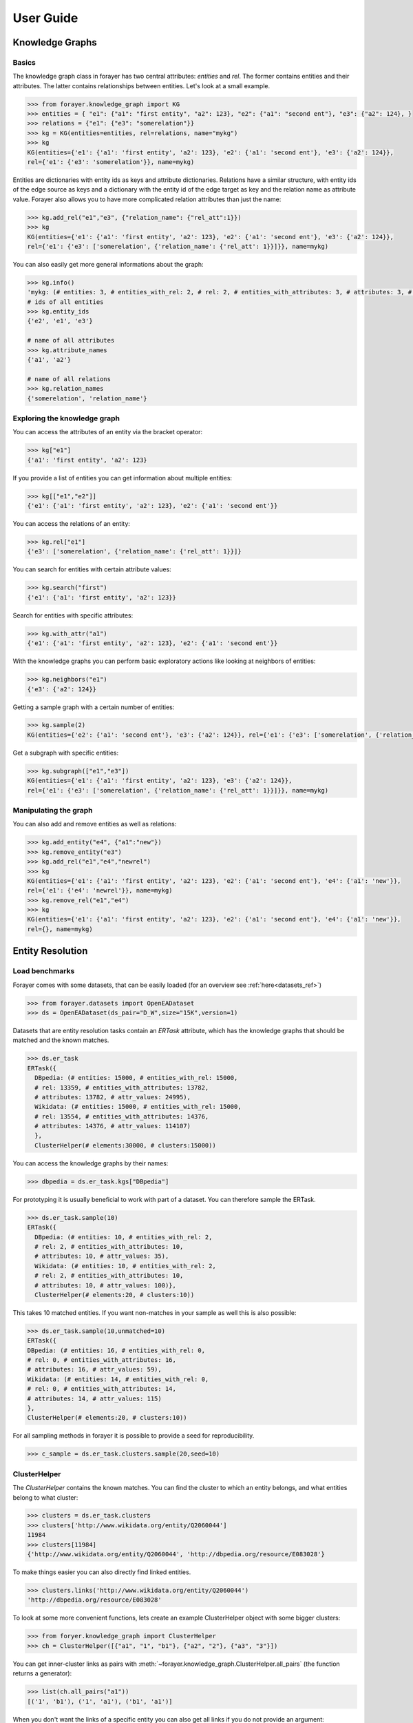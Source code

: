 ==========
User Guide
==========
.. _guide:


Knowledge Graphs
================

Basics
------

The knowledge graph class in forayer has two central attributes: `entities` and `rel`. The former contains entities and their attributes. The latter contains relationships between entities. Let's look at a small example.

.. code-block:: python

  >>> from forayer.knowledge_graph import KG
  >>> entities = { "e1": {"a1": "first entity", "a2": 123}, "e2": {"a1": "second ent"}, "e3": {"a2": 124}, }
  >>> relations = {"e1": {"e3": "somerelation"}}
  >>> kg = KG(entities=entities, rel=relations, name="mykg")
  >>> kg
  KG(entities={'e1': {'a1': 'first entity', 'a2': 123}, 'e2': {'a1': 'second ent'}, 'e3': {'a2': 124}},
  rel={'e1': {'e3': 'somerelation'}}, name=mykg)


Entities are dictionaries with entity ids as keys and attribute dictionaries. Relations have a similar structure, with entity ids of the edge source as keys and a dictionary with the entity id of the edge target as key and the relation name as attribute value. Forayer also allows you to have more complicated relation attributes than just the name:

.. code-block:: python

  >>> kg.add_rel("e1","e3", {"relation_name": {"rel_att":1}})
  >>> kg
  KG(entities={'e1': {'a1': 'first entity', 'a2': 123}, 'e2': {'a1': 'second ent'}, 'e3': {'a2': 124}},
  rel={'e1': {'e3': ['somerelation', {'relation_name': {'rel_att': 1}}]}}, name=mykg)

You can also easily get more general informations about the graph:

.. code-block:: python

  >>> kg.info()
  'mykg: (# entities: 3, # entities_with_rel: 2, # rel: 2, # entities_with_attributes: 3, # attributes: 3, # attr_values: 4)'
  # ids of all entities
  >>> kg.entity_ids
  {'e2', 'e1', 'e3'}

  # name of all attributes
  >>> kg.attribute_names
  {'a1', 'a2'}

  # name of all relations
  >>> kg.relation_names
  {'somerelation', 'relation_name'}

Exploring the knowledge graph
-----------------------------

You can access the attributes of an entity via the bracket operator:

.. code-block:: python

  >>> kg["e1"]
  {'a1': 'first entity', 'a2': 123}

If you provide a list of entities you can get information about multiple entities:

.. code-block:: python

  >>> kg[["e1","e2"]]
  {'e1': {'a1': 'first entity', 'a2': 123}, 'e2': {'a1': 'second ent'}}

You can access the relations of an entity:

.. code-block:: python

  >>> kg.rel["e1"]
  {'e3': ['somerelation', {'relation_name': {'rel_att': 1}}]}

You can search for entities with certain attribute values:

.. code-block:: python

  >>> kg.search("first")
  {'e1': {'a1': 'first entity', 'a2': 123}}

Search for entities with specific attributes:

.. code-block:: python

  >>> kg.with_attr("a1")
  {'e1': {'a1': 'first entity', 'a2': 123}, 'e2': {'a1': 'second ent'}}

With the knowledge graphs you can perform basic exploratory actions like looking at neighbors of entities:

.. code-block:: python

  >>> kg.neighbors("e1")
  {'e3': {'a2': 124}}

Getting a sample graph with a certain number of entities:

.. code-block:: python

  >>> kg.sample(2)
  KG(entities={'e2': {'a1': 'second ent'}, 'e3': {'a2': 124}}, rel={'e1': {'e3': ['somerelation', {'relation_name': {'rel_att': 1}}]}, name=mykg)

Get a subgraph with specific entities:

.. code-block:: python

  >>> kg.subgraph(["e1","e3"])
  KG(entities={'e1': {'a1': 'first entity', 'a2': 123}, 'e3': {'a2': 124}},
  rel={'e1': {'e3': ['somerelation', {'relation_name': {'rel_att': 1}}]}}, name=mykg)

Manipulating the graph
----------------------

You can also add and remove entities as well as relations:

.. code-block:: python

  >>> kg.add_entity("e4", {"a1":"new"})
  >>> kg.remove_entity("e3")
  >>> kg.add_rel("e1","e4","newrel")
  >>> kg
  KG(entities={'e1': {'a1': 'first entity', 'a2': 123}, 'e2': {'a1': 'second ent'}, 'e4': {'a1': 'new'}},
  rel={'e1': {'e4': 'newrel'}}, name=mykg)
  >>> kg.remove_rel("e1","e4")
  >>> kg
  KG(entities={'e1': {'a1': 'first entity', 'a2': 123}, 'e2': {'a1': 'second ent'}, 'e4': {'a1': 'new'}},
  rel={}, name=mykg)

Entity Resolution
=================

Load benchmarks
---------------

Forayer comes with some datasets, that can be easily loaded (for an overview see :ref:`here<datasets_ref>`)

.. code-block:: python

  >>> from forayer.datasets import OpenEADataset
  >>> ds = OpenEADataset(ds_pair="D_W",size="15K",version=1)

Datasets that are entity resolution tasks contain an `ERTask` attribute, which has the knowledge graphs that should be matched and the known matches.

.. code-block:: python

  >>> ds.er_task
  ERTask({
    DBpedia: (# entities: 15000, # entities_with_rel: 15000,
    # rel: 13359, # entities_with_attributes: 13782,
    # attributes: 13782, # attr_values: 24995),
    Wikidata: (# entities: 15000, # entities_with_rel: 15000,
    # rel: 13554, # entities_with_attributes: 14376,
    # attributes: 14376, # attr_values: 114107)
    },
    ClusterHelper(# elements:30000, # clusters:15000))

You can access the knowledge graphs by their names:

.. code-block:: python

  >>> dbpedia = ds.er_task.kgs["DBpedia"]

For prototyping it is usually beneficial to work with part of a dataset. You can therefore sample the ERTask.

.. code-block:: python

  >>> ds.er_task.sample(10)
  ERTask({
    DBpedia: (# entities: 10, # entities_with_rel: 2,
    # rel: 2, # entities_with_attributes: 10,
    # attributes: 10, # attr_values: 35),
    Wikidata: (# entities: 10, # entities_with_rel: 2,
    # rel: 2, # entities_with_attributes: 10,
    # attributes: 10, # attr_values: 100)},
    ClusterHelper(# elements:20, # clusters:10))

This takes 10 matched entities. If you want non-matches in your sample as well this is also possible:

.. code-block:: python

  >>> ds.er_task.sample(10,unmatched=10)
  ERTask({
  DBpedia: (# entities: 16, # entities_with_rel: 0,
  # rel: 0, # entities_with_attributes: 16,
  # attributes: 16, # attr_values: 59),
  Wikidata: (# entities: 14, # entities_with_rel: 0,
  # rel: 0, # entities_with_attributes: 14,
  # attributes: 14, # attr_values: 115)
  },
  ClusterHelper(# elements:20, # clusters:10))

For all sampling methods in forayer it is possible to provide a seed for reproducibility.

.. code-block:: python

    >>> c_sample = ds.er_task.clusters.sample(20,seed=10)

ClusterHelper
-------------

The `ClusterHelper` contains the known matches. You can find the cluster to which an entity belongs, and what entities belong to what cluster:

.. code-block:: python

  >>> clusters = ds.er_task.clusters
  >>> clusters['http://www.wikidata.org/entity/Q2060044']
  11984
  >>> clusters[11984]
  {'http://www.wikidata.org/entity/Q2060044', 'http://dbpedia.org/resource/E083028'}

To make things easier you can also directly find linked entities.

.. code-block:: python

  >>> clusters.links('http://www.wikidata.org/entity/Q2060044')
  'http://dbpedia.org/resource/E083028'

To look at some more convenient functions, lets create an example ClusterHelper object with some bigger clusters:

.. code-block:: python

    >>> from foryer.knowledge_graph import ClusterHelper
    >>> ch = ClusterHelper([{"a1", "1", "b1"}, {"a2", "2"}, {"a3", "3"}])

You can get inner-cluster links as pairs with :meth:`~forayer.knowledge_graph.ClusterHelper.all_pairs` (the function returns a generator):

.. code-block:: python

    >>> list(ch.all_pairs("a1"))
    [('1', 'b1'), ('1', 'a1'), ('b1', 'a1')]

When you don't want the links of a specific entity you can also get all links if you do not provide an argument:

.. code-block:: python

    >>> list(ch.all_pairs())
    [('1', 'b1'), ('1', 'a1'), ('b1', 'a1'), ('2', 'a2'), ('3', 'a3')]

The `__contains__` function is smartly overloaded to let you do a lot of nice things:

.. code-block:: python

    # check if an entity is contained
    >>> "a1" in ch
    True
    # check if a cluster id is assigned
    >>> 0 in ch
    True
    # check if a cluster is contained
    >>> {"a2","2"} in ch
    True
    # use tuples to check if a link is contained
    >>> ("1","b1") in ch
    True

Loading and writing data
========================
Forayer enables you to load data from different dataformats.

RDF Data
--------
Loading knowledge graphs from rdf datasources is very simple and all common serialization formats are supported. Even remote files can be loaded:

.. code-block:: python

    >>> from forayer.input_output.from_to_rdf import load_from_rdf
    >>> kg = load_from_rdf("http://www.w3.org/People/Berners-Lee/card")
    >>> kg['https://www.w3.org/People/Berners-Lee/card#i']['http://xmlns.com/foaf/0.1/givenname']
    'Timothy'

Writing is similarly easy:

.. code-block:: python

    >>> from forayer.input_output.from_to_rdf import write_to_rdf
    >>> out_path = ...
    >>> write_to_rdf(kg, out_path=out_path, format="turtle")

Gradoop CSV Datasource
----------------------
You can load and write data from the `Gradoop format <https://github.com/dbs-leipzig/gradoop/wiki/Gradoop-DataSources#CSVDataSource>`_:

.. code-block:: python

    >>> from forayer.input_output.from_to_gradoop import load_from_csv_datasource

    >>> data_folder_path = ...
    >>> kgs = load_from_csv_datasource(data_folder_path)

Since Gradoop gives graphs a specific type label you can either have that as a graph name, or specify a different property for the graph_name with the `graph_name_property` keyword.
The loaded `kgs` is a dictionary of graph names and graphs.

For writing you have to provide all vertices with a special attribute "_label" or provide another attribute that could be used instead to specify the graph type.

.. code-block:: python

    >>> from forayer.input_output.from_to_gradoop import write_to_csv_datasource

    >>> out_path = ...
    >>> write_to_csv_datasource(kgs, out_path)

For more information on in- and outputs see the :ref:`API reference <io_ref>` for the input_output module.

Create your own ERTask
======================
If you have your own knowledge graphs and gold standard cluster/links you can create your own ERTask. Let's look at a small toy example:

.. code-block:: python

    >>> from forayer.knowledge_graph import KG, ERTask, ClusterHelper
    >>> entities_1 = {
            "kg_1_e1": {"a1": "first entity", "a2": 123},
            "kg_1_e2": {"a1": "second ent"},
            "kg_1_e3": {"a2": 124},
        }
    >>> rel_1 = {"kg_1_e1": {"kg_1_e3": "somerelation"}}
    >>> kg1 = KG(entities_1, rel_1, name="kg1")
    >>> entities_2 = {
            "kg_2_e1": {"a5": "first entity", "a2": 123},
            "kg_2_e2": {"a6": "other second ent"},
            "kg_2_e3": {"a7": 123},
        }
    >>> rel_2 = {"kg_2_e1": {"kg_2_e3": "someotherrelation"}}
    >>> kg2 = KG(entities_2, rel_2, name="kg2")
    >>> clusters = ClusterHelper([{"kg_1_e1", "kg_2_e1"}, {"kg_1_e2", "kg_2_e2"}, {"kg_1_e3", "kg_2_e3"}])
    >>> ert = ERTask([kg1, kg2],clusters)
    >>> ert
    ERTask({kg1: (# entities: 3, # entities_with_rel: 2, # rel: 1, # entities_with_attributes: 3, # attributes: 3, # attr_values: 4),
    kg2: (# entities: 3, # entities_with_rel: 2, # rel: 1, # entities_with_attributes: 3, # attributes: 3, # attr_values: 3)},
    ClusterHelper(# elements:6, # clusters:3))


Interactive Exploration
=======================
To get a better understanding of the data you are working with certain common plotting possibilities are already provided. For an overview look int `the notebooks folder <https://github.com/dobraczka/forayer/tree/main/notebooks>`_.
